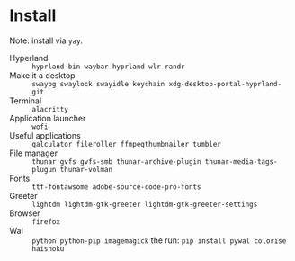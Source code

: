 * Install
Note: install via ~yay~.

 - Hyperland :: ~hyprland-bin waybar-hyprland wlr-randr~
 - Make it a desktop :: ~swaybg swaylock swayidle keychain xdg-desktop-portal-hyprland-git~
 - Terminal :: ~alacritty~
 - Application launcher :: ~wofi~
 - Useful applications :: ~galculator fileroller ffmpegthumbnailer tumbler~
 - File manager :: ~thunar gvfs gvfs-smb thunar-archive-plugin thunar-media-tags-plugun thunar-volman~
 - Fonts :: ~ttf-fontawsome adobe-source-code-pro-fonts~
 - Greeter :: ~lightdm lightdm-gtk-greeter lightdm-gtk-greeter-settings~
 - Browser :: ~firefox~
 - Wal :: ~python python-pip imagemagick~ the run: ~pip install pywal colorise haishoku~

